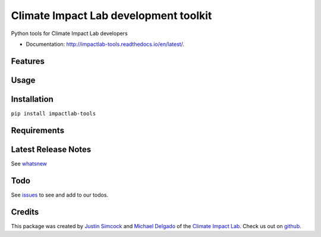 =========================================
Climate Impact Lab development toolkit
=========================================


.. image:: https://img.shields.io/pypi/v/impactlab-tools.svg
        :target: https://pypi.python.org/pypi/impactlab-tools

.. image:: https://travis-ci.org/ClimateImpactLab/impactlab-tools.svg?branch=master
        :target: https://travis-ci.org/ClimateImpactLab/impactlab-tools?branch=master

.. image:: https://coveralls.io/repos/github/ClimateImpactLab/impactlab-tools/badge.svg?branch=master
        :target: https://coveralls.io/github/ClimateImpactLab/impactlab-tools?branch=master

.. image:: https://www.readthedocs.io/projects/impactlab-tools/badge/?version=latest
        :target: https://impactlab-tools.readthedocs.io/en/latest/?badge=latest
        :alt: Documentation Status

.. image:: https://pyup.io/repos/github/ClimateImpactLab/impactlab-tools/shield.svg
     :target: https://pyup.io/repos/github/ClimateImpactLab/impactlab-tools/
     :alt: Updates

.. image:: https://pyup.io/repos/github/ClimateImpactLab/impactlab-tools/python-3-shield.svg
     :target: https://pyup.io/repos/github/ClimateImpactLab/impactlab-tools/
     :alt: Python 3

Python tools for Climate Impact Lab developers


* Documentation: http://impactlab-tools.readthedocs.io/en/latest/.


Features
--------




Usage
-----


Installation
------------

``pip install impactlab-tools``



Requirements
------------

Latest Release Notes
--------------------

See `whatsnew <https://github.com/ClimateImpactLab/impactlab-tools/blob/master/whatsnew.rst>`_


Todo
----

See `issues <https://bitbucket.org/ClimateImpactLab/impactlab-tools/issues>`_ to see and add to our todos.


Credits
---------

This package was created by `Justin Simcock <https://github.com/jgerardsimcock>`_ and `Michael Delgado <https://github.com/delgadom>`_ of the `Climate Impact Lab <http://impactlab.org>`_. Check us out on `github <https://github.com/ClimateImpactLab>`_.
